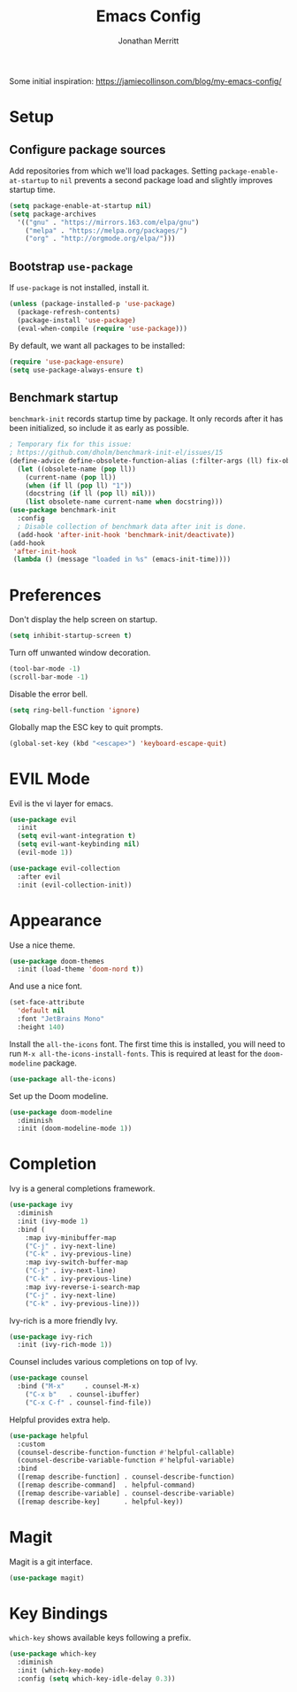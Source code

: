 #+TITLE: Emacs Config
#+AUTHOR: Jonathan Merritt
#+TOC: true

Some initial inspiration: https://jamiecollinson.com/blog/my-emacs-config/

* Setup

** Configure package sources

Add repositories from which we'll load packages. Setting =package-enable-at-startup= to =nil= prevents a second package load and slightly improves startup time.

#+BEGIN_SRC emacs-lisp
  (setq package-enable-at-startup nil)
  (setq package-archives
	'(("gnu" . "https://mirrors.163.com/elpa/gnu")
	  ("melpa" . "https://melpa.org/packages/")
	  ("org" . "http://orgmode.org/elpa/")))
#+END_SRC

** Bootstrap =use-package=

If =use-package= is not installed, install it.

#+BEGIN_SRC emacs-lisp
  (unless (package-installed-p 'use-package)
    (package-refresh-contents)
    (package-install 'use-package)
    (eval-when-compile (require 'use-package)))
#+END_SRC

By default, we want all packages to be installed:

#+BEGIN_SRC emacs-lisp
  (require 'use-package-ensure)
  (setq use-package-always-ensure t)
#+END_SRC

** Benchmark startup

=benchmark-init= records startup time by package. It only records after it has been initialized, so include it as early as possible.

#+BEGIN_SRC emacs-lisp
  ; Temporary fix for this issue:
  ; https://github.com/dholm/benchmark-init-el/issues/15
  (define-advice define-obsolete-function-alias (:filter-args (ll) fix-obsolete)
    (let ((obsolete-name (pop ll))
	  (current-name (pop ll))
	  (when (if ll (pop ll) "1"))
	  (docstring (if ll (pop ll) nil)))
      (list obsolete-name current-name when docstring)))
  (use-package benchmark-init
    :config
    ; Disable collection of benchmark data after init is done.
    (add-hook 'after-init-hook 'benchmark-init/deactivate))
  (add-hook
   'after-init-hook
   (lambda () (message "loaded in %s" (emacs-init-time))))
#+END_SRC

* Preferences

Don't display the help screen on startup.

#+BEGIN_SRC emacs-lisp
  (setq inhibit-startup-screen t)
#+END_SRC

Turn off unwanted window decoration.

#+BEGIN_SRC emacs-lisp
  (tool-bar-mode -1)
  (scroll-bar-mode -1)
#+END_SRC

Disable the error bell.

#+BEGIN_SRC emacs-lisp
  (setq ring-bell-function 'ignore)
#+END_SRC

Globally map the ESC key to quit prompts.

#+BEGIN_SRC emacs-lisp
  (global-set-key (kbd "<escape>") 'keyboard-escape-quit)
#+END_SRC

* EVIL Mode

Evil is the vi layer for emacs.

#+BEGIN_SRC emacs-lisp
  (use-package evil
    :init  
    (setq evil-want-integration t)
    (setq evil-want-keybinding nil)
    (evil-mode 1))
#+END_SRC

#+BEGIN_SRC emacs-lisp
  (use-package evil-collection
    :after evil
    :init (evil-collection-init))
#+END_SRC

* Appearance

Use a nice theme.

#+BEGIN_SRC emacs-lisp
  (use-package doom-themes
    :init (load-theme 'doom-nord t))
#+END_SRC

And use a nice font.

#+BEGIN_SRC emacs-lisp
  (set-face-attribute
    'default nil
    :font "JetBrains Mono"
    :height 140)
#+END_SRC

Install the =all-the-icons= font. The first time this is installed, you will need to run =M-x all-the-icons-install-fonts=. This is required at least for the =doom-modeline= package.

#+BEGIN_SRC emacs-lisp
  (use-package all-the-icons)
#+END_SRC

Set up the Doom modeline.

#+BEGIN_SRC emacs-lisp
  (use-package doom-modeline
    :diminish
    :init (doom-modeline-mode 1))
#+END_SRC

* Completion

Ivy is a general completions framework.

#+BEGIN_SRC emacs-lisp
  (use-package ivy
    :diminish
    :init (ivy-mode 1)
    :bind (
      :map ivy-minibuffer-map
      ("C-j" . ivy-next-line)
      ("C-k" . ivy-previous-line)
      :map ivy-switch-buffer-map
      ("C-j" . ivy-next-line)
      ("C-k" . ivy-previous-line)
      :map ivy-reverse-i-search-map
      ("C-j" . ivy-next-line)
      ("C-k" . ivy-previous-line)))
#+END_SRC

Ivy-rich is a more friendly Ivy.

#+BEGIN_SRC emacs-lisp
  (use-package ivy-rich
    :init (ivy-rich-mode 1))
#+END_SRC

  Counsel includes various completions on top of Ivy.

#+BEGIN_SRC emacs-lisp
    (use-package counsel
      :bind ("M-x"     . counsel-M-x)
	    ("C-x b"   . counsel-ibuffer)
	    ("C-x C-f" . counsel-find-file))
#+END_SRC

Helpful provides extra help.

#+BEGIN_SRC emacs-lisp
  (use-package helpful
    :custom
    (counsel-describe-function-function #'helpful-callable)
    (counsel-describe-variable-function #'helpful-variable)
    :bind
    ([remap describe-function] . counsel-describe-function)
    ([remap describe-command]  . helpful-command)
    ([remap describe-variable] . counsel-describe-variable)
    ([remap describe-key]      . helpful-key))
#+END_SRC

* Magit

Magit is a git interface.

#+BEGIN_SRC emacs-lisp
  (use-package magit)
#+END_SRC
  
* Key Bindings

=which-key= shows available keys following a prefix.

#+BEGIN_SRC emacs-lisp
  (use-package which-key
    :diminish
    :init (which-key-mode)
    :config (setq which-key-idle-delay 0.3))
#+END_SRC
